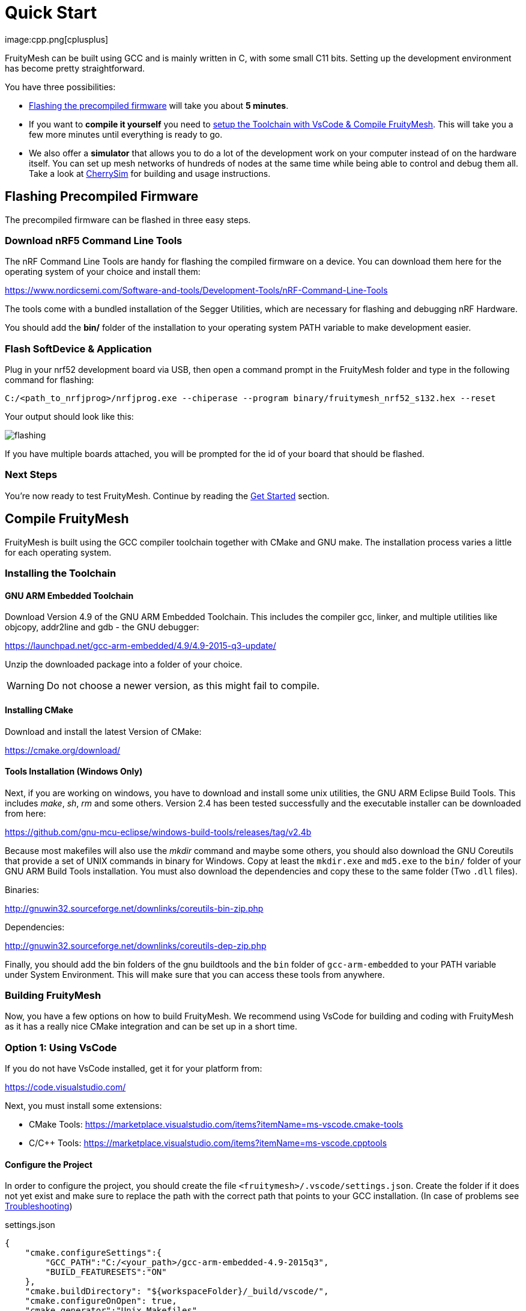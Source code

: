 ifndef::imagesdir[:imagesdir: ../assets/images]
= Quick Start
:page-partial:
image:cpp.png[cplusplus]

FruityMesh can be built using GCC and is mainly written in C++, with some small C++11 bits. Setting up the development environment has become pretty straightforward.

You have three possibilities:

* xref:#Precompiled[Flashing the precompiled firmware] will take you about *5 minutes*.
* If you want to *compile it yourself* you need to xref:#Toolchain[setup the Toolchain with VsCode & Compile FruityMesh]. This will take you a few more minutes until everything is ready to go.
* We also offer a *simulator* that allows you to do a lot of the development work on your computer instead of on the hardware itself. You can set up mesh networks of hundreds of nodes at the same time while being able to control and debug them all. Take a look at xref:CherrySim.adoc[CherrySim] for building and usage instructions.

[#Precompiled]
== Flashing Precompiled Firmware
The precompiled firmware can be flashed in three easy steps.

=== Download nRF5 Command Line Tools
The nRF Command Line Tools are handy for flashing the compiled firmware on a device. You can download them here for the operating system of your choice and install them:

https://www.nordicsemi.com/Software-and-tools/Development-Tools/nRF-Command-Line-Tools

The tools come with a bundled installation of the Segger Utilities, which are necessary for flashing and debugging nRF Hardware.

You should add the *bin/* folder of the installation to your operating system PATH variable to make development easier.

=== Flash SoftDevice & Application
Plug in your nrf52 development board via USB, then open a command prompt in the FruityMesh folder and type in the following command for flashing:

----
C:/<path_to_nrfjprog>/nrfjprog.exe --chiperase --program binary/fruitymesh_nrf52_s132.hex --reset
----

Your output should look like this:

image:flashing.png[flashing]

If you have multiple boards attached, you will be prompted for the id of your board that should be flashed.

=== Next Steps
You're now ready to test FruityMesh. Continue by reading the <<Get Started,Get Started>> section.

[#Toolchain]
== Compile FruityMesh
FruityMesh is built using the GCC compiler toolchain together with CMake and GNU make. The installation process varies a little for each operating system.

=== Installing the Toolchain
==== GNU ARM Embedded Toolchain
Download Version 4.9 of the GNU ARM Embedded Toolchain. This includes the compiler gcc, linker, and multiple utilities like objcopy, addr2line and gdb - the GNU debugger:

https://launchpad.net/gcc-arm-embedded/4.9/4.9-2015-q3-update/

Unzip the downloaded package into a folder of your choice.

WARNING: Do not choose a newer version, as this might fail to compile.

==== Installing CMake

Download and install the latest Version of CMake:

https://cmake.org/download/

==== Tools Installation (Windows Only)
Next, if you are working on windows, you have to download and install some unix utilities, the GNU ARM Eclipse Build Tools. This includes _make_, _sh_, _rm_ and some others. Version 2.4 has been tested successfully and the executable installer can be downloaded from here:

https://github.com/gnu-mcu-eclipse/windows-build-tools/releases/tag/v2.4b

Because most makefiles will also use the _mkdir_ command and maybe some others, you should also download the GNU Coreutils that provide a set of UNIX commands in binary for Windows. Copy at least the `mkdir.exe` and `md5.exe` to the `bin/` folder of your GNU ARM Build Tools installation. You must also download the dependencies and copy these to the same folder (Two `.dll` files).

Binaries:

http://gnuwin32.sourceforge.net/downlinks/coreutils-bin-zip.php

Dependencies:

http://gnuwin32.sourceforge.net/downlinks/coreutils-dep-zip.php

Finally, you should add the bin folders of the gnu buildtools and the `bin` folder of `gcc-arm-embedded` to your PATH variable under System Environment. This will make sure that you can access these tools from anywhere.

=== Building FruityMesh
Now, you have a few options on how to build FruityMesh. We recommend using VsCode for building and coding with FruityMesh as it has a really nice CMake integration and can be set up in a short time.

=== Option 1: Using VsCode
If you do not have VsCode installed, get it for your platform from:

https://code.visualstudio.com/

Next, you must install some extensions:

* CMake Tools: https://marketplace.visualstudio.com/items?itemName=ms-vscode.cmake-tools
* C/C++ Tools: https://marketplace.visualstudio.com/items?itemName=ms-vscode.cpptools

==== Configure the Project

In order to configure the project, you should create the file `<fruitymesh>/.vscode/settings.json`. Create the folder if it does not yet exist and make sure to replace the path with the correct path that points to your GCC installation. (In case of problems see xref:VsCodeSetup.adoc#Troubleshooting[Troubleshooting])

[source,C++]
.settings.json
----
{
    "cmake.configureSettings":{
        "GCC_PATH":"C:/<your_path>/gcc-arm-embedded-4.9-2015q3",
        "BUILD_FEATURESETS":"ON"
    },
    "cmake.buildDirectory": "${workspaceFolder}/_build/vscode/",
    "cmake.configureOnOpen": true,
    "cmake.generator":"Unix Makefiles"
}
----

Now, if not already opened, you should open VsCode and use `File => Open Folder` to open the FruityMesh project folder. This should look similar to the following screenshot, with the `.vscode` folder as part of the repository.

image:vscode_project.png[vscode project]

TIP: If there are popups that ask you to allow Intellisense to be configured or if you want to use the compiler_commands.json file for configuring IntelliSense, click yes to have better indexing and code navigation support. This is mentioned up front as these popups might disappear fast. Don't worry, they will pop up again at some time.

First, you have to select the Kit by clicking on "No Kit Selected" in the bottom bar of VsCode. You need to choose the installed GCC ARM Embedded 4.9 toolchain. If it does not show up in that list, make sure that you have added the gcc arm embedded directory to your path.

image:vscode_kit.png[kit selection]

Next, switch to the CMake Panel on the left side and click "Configure".

image:vscode_cmake.png[cmake panel]

This should automatically trigger the CMake configuration and load all available featuresets

image:vscode_featuresets.png[featuresets]

You are now able to build the binary targets by clicking on the build button next to the featureset. There are also a number of Utility targets. If you right click a Utility target and choose "Run Utility", it will first build the target and then flash the application and SoftDevice on any attached development board.

For more information about VsCode, how to setup Debugging or for some Troubleshooting, make sure to also read the xref:VsCodeSetup.adoc[VsCode Setup] page.

You can now continue with the xref:#GetStarted[Get Started] section.

=== Option 2: Manual CMake Project Configuration
If you want to build FruityMesh on the command line, use the following instructions. Further explanation can be found under xref:BuildingWithCMake.adoc[Building With CMake]

Open a command line in `<fruitymesh>/_build/commandline` and execute the following command within that directory. Make sure to replace the path to GCC to fit your installation (use forward slashes "*/*"):

`cmake "../../" -DBUILD_FEATURESETS=ON -DGCC_PATH="C:/<yourpath>/gcc-arm-none-eabi-4_9" -G "Unix Makefiles"`

WARNING: The GCC_PATH must be specified using forward slashes "*/*", not backward slashes "*\*", otherwhise cmake will complain about `Invalid character escape '\m'`. You have to delete all files in your build directory before executing the command again to solve the issue! In case of other errors, make sure to have a look at xref:BuildingWithCMake.adoc#Troubleshooting[Building With CMake]

Next, from the same directory, execute the following command:

`cmake --build . --target github_dev_nrf52`

Any other xref:Developers.adoc#Featuresets[Featureset] may be used as well as a target.

If you installed the nRF Command Line Tools and properly configured the `PATH`, you can now type:

----
`cmake --build . --target github_dev_nrf52_flash`
----

to flash the firmware on a device. This also works with any other xref:Developers.adoc#Featuresets[Featureset] by appending "_flash" to the name.

TIP: The safest and most straight forward setup for flashing is to only have a single board connected to the computer while flashing.

You can now continue with the xref:#GetStarted[Get Started] section.

==== Option 3: Using Eclipse For Development (Not recommended)
image:eclipsescreen.png[eclipsescreenshot]

Eclipse is a good development IDE but its CMake integration is a bit outdated. The following setup will work, but you might experience issues with the code indexer. You should create a directory next to the fruitymesh directory, that you can call e.g. `fruitymesh_eclipse`. This is necessary as eclipse will otherwise not properly display the sourcecode directory in the project.

To generate the project settings, open a commandline in the `fruitymesh_eclipse` folder and execute: 

`cmake ../fruitymesh -DBUILD_FEATURESETS=ON -DGCC_PATH="C:/<yourpath>/gcc-arm-none-eabi-4_9" -G "Eclipse CDT4 - Unix Makefiles"`

After starting Eclipse, all you have to do is to import the generated FruityMesh project. You can then develop, flash and debug in a comfortable way.

[#GetStarted]
== Get Started
Now, let's see how we can use FruityMesh. The precompiled firmware and the standard project settings are configured so that all devices immediately connect to each other. Start by plugging in your first development kit.

=== Open Serial Terminal & Connect
FruityMesh offers a xref:Terminal.adoc[Terminal] to interact with the firmware. On Windows, http://www.chiark.greenend.org.uk/~sgtatham/putty/download.html[PuTTY] is the best tool for this job. The screen utility can be used on macOS or Linux. You have to connect to UART using the following settings:

* *Serial line to connect to:* COMX (see blow)
* *Connection Type:* Serial
* *Speed:* 1000000
* *Data bits:* 8
* *Stop Bits:* 1
* *Parity:* None
* *Flow control:* RTS/CTS (Hardware)

TIP: OSX users: To find out which serial port to open, you can list all devices under `/dev/cu.` and pick the one that says usbmodem.

TIP: On Windows you can find the correct COM port to connect to by opening the device manager and then under (COM & LPT) you should see a JLink entry with the COM number at the end (e.g. COM3). All the serial settings can be found in PuTTY under Connection/Serial.

TIP: You can also use the Segger RTT viewer to connect to the terminal of the node. Just open the viewer and select the correct settings while the debugger is connected to your computer.

=== Reset Development Kit
Once your terminal is connected to the serial port, press the reset button on the Development Kit and the Terminal should provide you with some output similar to this:

image:terminal.png[Terminal]

If you don't get output immediately it will sometimes help to disconnect the Devkit from USB for a short time or try to write something. This is an issue of the Segger Debugger chipset that bridges the UART.

=== Try Some Commands
You may now enter a number of commands to trigger actions. Here are some important ones:

* *status:* displays the status of the node and its connections
* *reset:* performs a system reset
* *data:* sends data through the mesh that other nodes then output to the terminal

=== Connect Second Development Kit
Next, flash and connect another node to the network and you should observe that they connect to each other after a short amount of time. You'll see that the LEDs will switch from blinking red to a single green pattern.

* If you enter the command *action 0 io led on*, both nodes should
switch their led to white (all LEDs on). After you enter *action 0 io led off*, it will go back to connection signaling mode.
* Now, connect with another terminal to the second node and enter *data* in the command prompt and observe how the data is sent to the other node and outputted on the other terminal.
* You can add as many nodes as you like to the network and see how it reacts. If you remove a node, the network will try to repair this connection. You can observe the size change of the cluster by entering *status* from time to time.

WARNING: Two nodes will only connect to each other once they have been enrolled in the same network. The Github configuration will automatically have all nodes enrolled in the same network after flashing. If you do not want this, take a look at the xref:Specification.adoc#UICR[UICR configuration].

=== GitHub Featureset
The default xref:Developers.adoc#Featuresets[Featureset] that is compiled for the github release is called github_dev_nrf52. This featureset uses some default values from `Conf::LoadDefaults()` in `Config.cpp` and sets some other default values in `SetFeaturesetConfiguration_github_dev_nrf52()` in `github_dev_nrf52.cpp`. These defaults are useful to get you started quickly. To get your nodes into production you should however make use of the xref:Specification.adoc#UICR[UICR] to store a separate node key for each of your nodes. Also, nodes are typically enrolled by the user so they should not automatically connect to the same network after flashing. Also take a look at our xref:EnrollmentModule.adoc[Enrollment Module] for more information on the enrollment of nodes.

Some of the defaults that are currently used for demonstration purpose:

* *Serial Number*: Auto generated in the FMxxx range (stays the same after re-flashing)
* *Node Key*: Set to 11:11:11:11:11:11:11:11:11:11:11:11:11:11:11:11
* *Network Key*: Set to 22:22:22:22:22:22:22:22:22:22:22:22:22:22:22:22
* *Network Id*: Set to 11
* *Enrollment State*: Set to true
* *BLE Address*: Uses the unique address of each chip


== What's Next
Take a look at the xref:Features.adoc[Features] page for a detailed overview of the possibilities and check out xref:BasicUsage.adoc[Basic Usage] for usage instructions. If you're ready to contribute to the development of FruityMesh, cf. xref:Developers.adoc[Developers] for a roadmap and for instructions on how to participate.

If you want to start programming with FruityMesh, you should have a look at the xref:Tutorials.adoc[Tutorials] page for a guided introduction.
